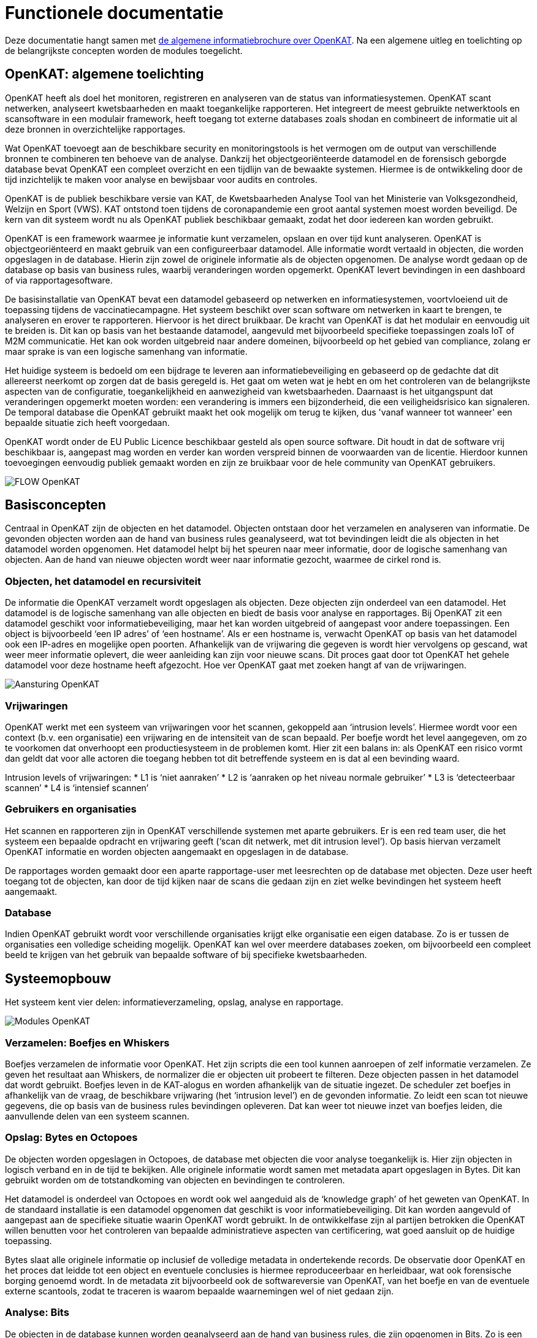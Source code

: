 = Functionele documentatie

Deze documentatie hangt samen met link:general_nl.adoc[de algemene informatiebrochure over OpenKAT]. Na een algemene uitleg en toelichting op de belangrijkste concepten worden de modules toegelicht. 

== OpenKAT: algemene toelichting

OpenKAT heeft als doel het monitoren, registreren en analyseren van de status van informatiesystemen. OpenKAT scant netwerken, analyseert kwetsbaarheden en maakt toegankelijke rapporteren. Het integreert de meest gebruikte netwerktools en scansoftware in een modulair framework, heeft toegang tot externe databases zoals shodan en combineert de informatie uit al deze bronnen in overzichtelijke rapportages. 

Wat OpenKAT toevoegt aan de beschikbare security en monitoringstools is het vermogen om de output van verschillende bronnen te combineren ten behoeve van de analyse. Dankzij het objectgeoriënteerde datamodel en de forensisch geborgde database bevat OpenKAT een compleet overzicht en een tijdlijn van de bewaakte systemen. Hiermee is de ontwikkeling door de tijd inzichtelijk te maken voor analyse en bewijsbaar voor audits en controles. 

OpenKAT is de publiek beschikbare versie van KAT, de Kwetsbaarheden Analyse Tool van het Ministerie van Volksgezondheid, Welzijn en Sport (VWS). KAT ontstond toen tijdens de coronapandemie een groot aantal systemen moest worden beveiligd. De kern van dit systeem wordt nu als OpenKAT publiek beschikbaar gemaakt, zodat het door iedereen kan worden gebruikt.

OpenKAT is een framework waarmee je informatie kunt verzamelen, opslaan en over tijd kunt analyseren. OpenKAT is objectgeoriënteerd en maakt gebruik van een configureer­baar datamodel. Alle informatie wordt vertaald in objecten, die worden opgeslagen in de database. Hierin zijn zowel de originele informatie als de objecten opgenomen. De analyse wordt gedaan op de database op basis van business rules, waarbij veranderingen worden opgemerkt. OpenKAT levert bevindingen in een dashboard of via rapportagesoftware.

De basisinstallatie van OpenKAT bevat een datamodel geba­seerd op netwerken en informatiesystemen, voortvloeiend uit de toepassing tijdens de vaccinatiecampagne. Het systeem beschikt over scan software om netwerken in kaart te brengen, te analyseren en erover te rapporteren. Hiervoor is het direct bruikbaar. De kracht van OpenKAT is dat het modulair en eenvoudig uit te breiden is. Dit kan op basis van het bestaande datamodel, aangevuld met bijvoorbeeld specifieke toepassingen zoals IoT of M2M communicatie. Het kan ook worden uitgebreid naar andere domeinen, bijvoorbeeld op het gebied van complian­ce, zolang er maar sprake is van een logische samenhang van informatie.

Het huidige systeem is bedoeld om een bijdrage te leveren aan informatiebeveiliging en gebaseerd op de gedachte dat dit allereerst neerkomt op zorgen dat de basis geregeld is. Het gaat om weten wat je hebt en om het controleren van de belangrijkste aspecten van de configuratie, toegankelijkheid en aanwezigheid van kwetsbaarheden. Daarnaast is het uitgangspunt dat veranderingen opgemerkt moeten worden: een verandering is immers een bijzonderheid, die een veiligheidsrisico kan signaleren. De temporal database die OpenKAT gebruikt maakt het ook mogelijk om terug te kijken, dus 'vanaf wanneer tot wanneer' een bepaalde situatie zich heeft voorgedaan. 

OpenKAT wordt onder de EU Public Licence beschikbaar gesteld als open source software. Dit houdt in dat de software vrij beschikbaar is, aangepast mag worden en verder kan worden verspreid binnen de voorwaarden van de licentie. Hierdoor kunnen toevoegingen eenvoudig publiek gemaakt worden en zijn ze bruikbaar voor de hele community van OpenKAT gebruikers.

image::https://user-images.githubusercontent.com/76487016/172068834-c18ced23-0fb5-4c34-907e-0b8d5973675f.png[FLOW OpenKAT]

== Basisconcepten

Centraal in OpenKAT zijn de objecten en het datamodel. Objecten ontstaan door het verzamelen en analyseren van informatie. De gevonden objecten worden aan de hand van business rules geanalyseerd, wat tot bevindingen leidt die als objecten in het datamodel worden opgenomen. Het datamodel helpt bij het speuren naar meer informatie, door de logische samenhang van objecten. Aan de hand van nieuwe objecten wordt weer naar informatie gezocht, waarmee de cirkel rond is.

=== Objecten, het datamodel en recursiviteit

De informatie die OpenKAT verzamelt wordt opgeslagen als objecten. Deze objecten zijn onderdeel van een datamodel. Het datamodel is de logische samenhang van alle objecten en biedt de basis voor analyse en rapportages. Bij OpenKAT zit een datamodel geschikt voor informatiebeveiliging, maar het kan worden uitgebreid of aangepast voor andere toepas­singen. Een object is bijvoorbeeld ‘een IP adres’ of ‘een hostname’. Als er een hostname is, verwacht OpenKAT op basis van het datamodel ook een IP-adres en mogelijke open poorten. Afhankelijk van de vrijwaring die gegeven is wordt hier vervolgens op gescand, wat weer meer informatie oplevert, die weer aanleiding kan zijn voor nieuwe scans. Dit proces gaat door tot OpenKAT het gehele datamodel voor deze hostname heeft afge­zocht. Hoe ver OpenKAT gaat met zoeken hangt af van de vrijwaringen.

image::https://user-images.githubusercontent.com/76487016/172068892-d8bb4552-5d4e-42d5-bd94-d1fb1b6d18b7.png[Aansturing OpenKAT]

=== Vrijwaringen

OpenKAT werkt met een systeem van vrijwarin­gen voor het scannen, gekoppeld aan ‘intrusion levels’. Hiermee wordt voor een context (b.v. een organisatie) een vrijwaring en de intensiteit van de scan bepaald. Per boefje wordt het level aangegeven, om zo te voorkomen dat onver­hoopt een productiesysteem in de problemen komt. Hier zit een balans in: als OpenKAT een risico vormt dan geldt dat voor alle actoren die toegang hebben tot dit betreffende systeem en is dat al een bevinding waard.

Intrusion levels of vrijwaringen:
* L1 is ‘niet aanraken’
* L2 is ‘aanraken op het niveau normale gebruiker’
* L3 is ‘detecteerbaar scannen’
* L4 is ‘intensief scannen’

=== Gebruikers en organisaties

Het scannen en rapporteren zijn in OpenKAT verschillende systemen met aparte gebruikers. Er is een red team user, die het systeem een bepaalde opdracht en vrijwaring geeft (‘scan dit netwerk, met dit intrusion level’). Op basis hiervan verzamelt OpenKAT informatie en worden objecten aangemaakt en opgeslagen in de database.

De rapportages worden gemaakt door een aparte rapportage-user met leesrechten op de database met objecten. Deze user heeft toe­gang tot de objecten, kan door de tijd kijken naar de scans die gedaan zijn en ziet welke bevindingen het systeem heeft aangemaakt.

=== Database
Indien OpenKAT gebruikt wordt voor verschil­lende organisaties krijgt elke organisatie een eigen database. Zo is er tussen de organisaties een volledige scheiding mogelijk. OpenKAT kan wel over meerdere databases zoeken, om bijvoorbeeld een compleet beeld te krijgen van het gebruik van bepaalde software of bij specifieke kwetsbaarheden.

== Systeemopbouw

Het systeem kent vier delen: informatieverzameling, opslag, analyse en rapportage.

image::https://user-images.githubusercontent.com/76487016/172068915-d48ba828-2775-42f3-8e39-8788f4873c9a.png[Modules OpenKAT]

=== Verzamelen: Boefjes en Whiskers 

Boefjes verzamelen de informatie voor OpenKAT. Het zijn scripts die een tool kunnen aanroepen of zelf informatie verzamelen. Ze geven het resul­taat aan Whiskers, de normalizer die er objecten uit probeert te filteren. Deze objecten passen in het datamodel dat wordt gebruikt. Boefjes leven in de KAT-alogus en worden afhankelijk van de situatie ingezet. De scheduler zet boefjes in afhankelijk van de vraag, de beschikbare vrijwa­ring (het ‘intrusion level’) en de gevonden infor­matie. Zo leidt een scan tot nieuwe gegevens, die op basis van de business rules bevindingen opleveren. Dat kan weer tot nieuwe inzet van boefjes leiden, die aanvullende delen van een systeem scannen.

=== Opslag: Bytes en Octopoes

De objecten worden opgeslagen in Octopoes, de database met objecten die voor analyse toegankelijk is. Hier zijn objecten in logisch verband en in de tijd te bekijken. Alle originele informatie wordt samen met metadata apart opgeslagen in Bytes. Dit kan gebruikt worden om de totstandkoming van objecten en bevin­dingen te controleren.

Het datamodel is onderdeel van Octopoes en wordt ook wel aangeduid als de ‘knowledge graph’ of het geweten van OpenKAT. In de standaard installatie is een datamodel opgeno­men dat geschikt is voor informatiebeveiliging. Dit kan worden aangevuld of aangepast aan de specifieke situatie waarin OpenKAT wordt gebruikt. In de ontwikkelfase zijn al partijen betrokken die OpenKAT willen benutten voor het controleren van bepaalde administratieve aspecten van certificering, wat goed aansluit op de huidige toepassing.

Bytes slaat alle originele informatie op inclusief de volledige metadata in ondertekende records. De observatie door OpenKAT en het proces dat leidde tot een object en eventuele conclusies is hiermee reproduceerbaar en herleidbaar, wat ook forensische borging genoemd wordt. In de metadata zit bijvoorbeeld ook de softwareversie van OpenKAT, van het boefje en van de eventuele externe scantools, zodat te traceren is waarom bepaalde waarnemingen wel of niet gedaan zijn.

=== Analyse: Bits

De objecten in de database kunnen worden geanalyseerd aan de hand van business rules, die zijn opgenomen in Bits. Zo is een lijst met open poorten die bij een IP adres hoort in de ene situatie prima, maar leidt het in een andere situatie tot een bevinding. Een bevinding bij een bepaald object wordt ook als object in Octopoes opgeslagen, en kan leiden tot meer scans of andere acties. Bits zijn net als Boefjes en Whiskers modulair, aanpasbaar en eenvoudig toe te voegen. Een Bit kan leiden tot nieuwe bevindingen en kan meer Boefjes op pad sturen. Dat wil zeggen dat een bevinding op basis van een business rule kan leiden tot aanvullende scans of acties vanuit OpenKAT.

=== Rapportages

Rapportages kunnen op een paar manieren worden gemaakt. In de standaard installatie van OpenKAT zitten een aantal opties om rapportages te maken:

* Bevindingenrapport met alle bevindingen op basis van de business rules zoals:
** configuraties
** oude software
** ports
** ontbrekende headers
** SSL problemen en certificaten
** SPF en mail configuratie
* Specifieke rapportages:
** DNS rapportage
** Internet.nl (gedeeltelijk)
** SSL report met certificaten
* GraphQL
** Eenvoudige ingang voor zoekopdrachten

== Drie concepten: het datamodel, objecten en vrijwaringen

=== Datamodel: uitwerking

Het datamodel of de knowledge graph beschrijft objecten en hun onderlinge relaties. Het maken van een model is een abstractie van de werkelijkheid. Het model dat bij OpenKAT wordt geleverd is beperkt tot het digitale domein en dan specifiek tot informatiesystemen. Aan de hand hiervan leggen we de werking van OpenKAT uit. Een datamodel kan worden uitgebreid of aangepast, OpenKAT is zo opgebouwd dat het niet uitmaakt welke informatie je verzamelt, als het maar digitaal beschikbaar is. 

In het datamodel zijn objecten omschreven, met de relevante connecties naar andere objecten. Zo kun je uit een hostname een IP adres afleiden, DNS servers etc. Als je een object aantreft verwacht OpenKAT ook alle logisch samenhangende objecten aan te treffen en worden daar boefjes op ingezet. Dus uit een hostname volgt een IP adres, wordt naar DNS servers gezocht en gekeken of er eventueel open poorten zijn. Dit wordt beperkt door de scope van de vrijwaring, die apart wordt toegelicht. 

De omschrijving van een object bevat de primary key, die de objectnaam en de informatie bevat. Het doel is ongeacht de bron steeds hetzelfde object te kunnen maken, zodat je via verschillende routes hetzelfde object kunt maken. Of je een open poort nu via shodan of nmap tegenkomt - de route is compleet anders maar de beschrijving ervan is hetzelfde. 

Een omschrijving van een object in het datamodel, in dit geval een IPPort, ziet er als volgt uit: 

....
class IPPort(OOI):
    object_type: Literal["IPPort"] = "IPPort"

    address: Reference = ReferenceField(IPAddress, max_issue_scan_level=0, max_inherit_scan_level=4)
    protocol: Protocol
    port: conint(gt=0, lt=2 ** 16)
    state: Optional[PortState]

    _natural_key_attrs = ["address", "protocol", "port"]
    _reverse_relation_names = {"address": "ports"}
    _information_value = ["protocol", "port"]
....

Hier is gedefinieerd dat bij een IPPort een IPadress hoort, een Protocol en een PortState. Ook is er aangegeven hoe de scan levels door dit object voortvloeien en zijn de attributen die de primary/natural key opmaken aangegeven: "_natural_key_attrs = ["address", "protocol", "port"]". Over scan levels / vrijwaringen volgt verderop in dit document meer uitleg. 

De PortState die wordt aangeroepen is apart gedefinieerd. Dit kan bij informatie die een heel specifiek karakter heeft zodat je dit kunt omschrijven. 

....
class PortState(Enum):
    OPEN = "open"
    CLOSED = "closed"
    FILTERED = "filtered"
    UNFILTERED = "unfiltered"
    OPEN_FILTERED = "open|filtered"
    CLOSED_FILTERED = "closed|filtered"
....

Het complete model dat bij OpenKAT beschikbaar is kan bekeken worden via de model explorer: https://mispo.es/model-explorer/model-explorer.html. Een grotere versie van een knowledge graph is te vinden op https://system.com/graph, waar een poging gedaan wordt om de volledige wereld te modelleren. Voor toepassing binnen OpenKAT is dit een interessant perspectief, maar vooralsnog te complex.

=== Objecten: uitwerking

Ruwe data uit de boefjes wordt opgeslagen in Bytes, en nieuwe data leidt tot de toepassing van whiskers, de normalizers. Deze analyseren de ruwe data en halen de relevante objecten eruit. Een IPPort kan worden gevonden via de boefjes die de tools nmap of shodan inzetten en wordt op basis van de output van de normalizers opgenomen in Octopoes, de database met objecten.  

Een object bestaat in een context en leidt op basis van het datamodel en de relevante bits, de business rules die voor de analyse worden ingezet, tot nieuwe objecten. Zo wordt een nieuw object in Octopoes geanalyseerd door de bits. Een IPPort met PortState open is in sommige gevallen iets positiefs (de website is bereikbaar), in andere gevallen is het negatief. Afhankelijk van de business rules leidt een open poort tot een bevinding, die ook weer als object in Octopoes wordt opgenomen. 

Het voorbeeld van een IPPort object in Octopoes laat dit zien. Hier zijn het objecttype, de state, primary key en de relevante verwante objecten opgenomen, het object heeft zo de eigen context. Dit leidt wel tot de situatie dat wanneer het model wordt aangepast, het nodig kan zijn om de objecten opnieuw aan te maken op basis van de beschikbare informatie in Bytes.  

....
{
:IPPort/port 443
:object_type "IPPort"
:IPPort/state "open"
:IPPort/primary_key "IPPort|internet|192.168.1.1|tcp|443"
:IPPort/address "IPAddressV4|internet|192.168.1.1"
:IPPort/protocol "tcp"
:xt/id "IPPort|internet|192.168.1.1|tcp|443"
}
....

Een nieuw object leidt via afleiding op basis van het datamodel tot andere objecten en via de bits tot bevindingen. Omdat objecten worden gemaakt op basis van de ruwe data is het mogelijk om deze data bij de introductie van nieuwe boefjes nogmaals te analyseren. Dan ontstaat de situatie dat er meer informatie uit de ruwe data gehaald kan worden dan tot dan toe het geval is. 

Objecten hebben twee tijdlijnen: de eerste is gerelateerd aan de tijd van de observatie, dwz de ruwe data die in Bytes zit. De tweede tijdlijn is het moment waarop het object ontstaat en Octopoes weet dat dit bestaat. Op dit moment ontstaan de bevindingen, en 'weet' degene die OpenKAT bedient dat de situatie zich heeft voorgedaan. Dit maakt het mogelijk om het feit zelf en het moment dat dit in de analyse duidelijk is te scheiden. Het is ook mogelijk om terug in de tijd te gaan: van wanneer tot wanneer bijvoorbeeld een bepaalde IPPort open stond is terug te halen. 

=== Vrijwaringen 

De vrijwaring geeft de scope van het onderzoek dat OpenKAT kan doen. Bij het starten van OpenKAT geef je een object een bepaalde vrijwaring mee voor het uitvoeren van scans. De vrijwaring heeft vier levels, van 1 tot en met 4 toenemend in intensiteit. Het niveau bepaalt de inzet van boefjes, niet alleen voor het object zelf maar ook voor alle afgeleide objecten die ontstaan vanuit het eerste object. 

De directe vrijwaringen komen van een gebruiker die het scan profiel van een object aangeeft. De tweede soort vrijwaringen zijn afgeleid hiervan. In het geval van een IPPort is de vrijwaring gebaseerd op die van de hostname of het IP adres. De vrijwaring wordt overgenomen voor alle elementen dieper in het systeem en gereduceerd voor alle onderdelen waarvan niet vanzelfsprekend is dat deze tot het systeem behoren. Zo wordt voorkomen dat bijvoorbeeld DNS servers waarvoor geen toestemming is ook worden gescand. 

Intrusion levels of vrijwaringen worden in het systeem Scan Profile genoemd. Het niveau bepaalt de mate van indringendheid van een boefje. NMAP is bijvoorbeeld in verschillende boefjes opgenomen, steeds met een andere configuratie die is aangepast aan het vrijwaringsniveau.

* L1 is ‘niet aanraken’
* L2 is ‘aanraken op het niveau normale gebruiker’
* L3 is ‘detecteerbaar scannen’
* L4 is ‘intensief scannen’

Het L1 is voor het bepalen van restrisicos in een netwerk. Er zijn bijvoorbeeld geen rechten om specifieke systemen te scannen, dus er moet op basis van afgeleide informatie worden gewerkt. Shodan is zo'n bron, die gebruikt kan worden als NMAP voor een bepaalde host niet toegestaan is vanuit de omgeving waar OpenKAT draait. De overige levels worden per boefje bepaald: het is een vrij kwalitatieve beoordeling op basis van de impact die een scan heeft op het productieproces. 

Een aanvullende toelichting is hier opgenomen: link:scanlevels[Toelichting scanlevels]

Denkbaar maar nog niet geïmplementeerd is een soort federated OpenKAT installatie waarbij organisaties voor die delen van het netwerk die met elkaar in contact komen en waar binnen de organisatie vrijwaringen voor bestaan de informatie op het niveau van Bytes uitwisselen. Indien er gebruik gemaakt wordt van hetzelfde datamodel is zo informatie uit te wisselen zonder dat OpenKAT op netwerkgedeeltes komt waar dat niet wenselijk is. 

== Modules

De functionaliteit van OpenKAT is te verdelen in vier categorieen: verzamelen, opslaan, analyseren en rapporteren. De onderdelen van OpenKAT worden aan de hand van deze indeling toegelicht. De aansturing van OpenKAT wordt gedaan door de scheduler, die met de verschillende onderdelen communiceert. 

=== Verzamelen: Boefjes en Whiskers

Boefjes verzamelen de informatie voor OpenKAT. Het zijn scripts die een tool kunnen aanroepen of zelf informatie verzamelen. Ze geven het resul­taat aan Whiskers, de normalizer die er objecten uit probeert te filteren. Deze objecten passen in het datamodel dat wordt gebruikt. Boefjes leven in de KAT-alogus en worden afhankelijk van de situatie ingezet. De KAT-alogus is nog niet dynamisch, op dit moment is het een overzicht van boefjes in de betreffende repo die wordt meegenomen bij de start van de Katalogus-API. 

De repo met het volledige overzicht van alle boefjes: https://github.com/minvws/nl-kat-boefjes

De scheduler 'Mula' zet boefjes in afhankelijk van de vraag, de beschikbare vrijwa­ring (het ‘intrusion level’) en de gevonden infor­matie. Zo leidt een scan tot nieuwe gegevens, die op basis van de business rules bevindingen opleveren. Dat kan weer tot nieuwe inzet van boefjes leiden, die aanvullende delen van een systeem scannen.

==== Voorbeeld: het boefje voor shodan

Een boefje is opgebouwd uit een basisset aan bestanden en code. Het boefje dat shodan aanroept kan als voorbeeld dienen en omvat de volgende bestanden. 

* __init.py__, dat leeg blijft, 
* boefje.py, met de normalizers en de objecten in het datamodel,
* cover.png, met een bijpassende kattenfoto ten behoeve van de KAT-alogus
* description.md, eenvoudige documentatie van het boefje
* main.py, het eigenlijke boefje
* normalize.py, de normalizer (whiskers)
* requirements.txt, met de benodigdheden voor dit boefje

===== boefje.py 

boefje.py is de definitie van het boefje, met de positie in het datamodel, de bijbehorende normzalizer, de objecten en de bevindingen die de combinatie van boefje en normalizer kan aanleveren. 

De objecten die bij dit boefje horen zijn IPAddressV4, IPAddressV6, Finding, CVEFindingType. Dit boefje consumeert IP-adressen en produceert findings over de open poorten, aangevuld met de informatie over deze poorten.

....
from Octopoes.models.types import IPAddressV4, IPAddressV6, IPPort, Finding, CVEFindingType

from boefjes.models import Boefje, Normalizer

Shodan = Boefje(
    id="shodan",
    name="Shodan",
    description=(
        "Use Shodan to find open ports with vulnerabilities that are found on that port"
    ),
    consumes={"IPAddressV4", "IPAddressV6"},
    produces={"IPPort", "Finding", "CVEFindingType"},
)


BOEFJES = [Shodan]
NORMALIZERS = [
    Normalizer(
        name="kat_shodan_normalize",
        module="kat_shodan.normalize",
        consumes=[Shodan.id],
        produces=Shodan.produces,
    )
]
....


==== main.py 

Het boefje zelf pakt de shodan api, geeft daar een IP adres aan en accepteert de output. Deze output gaat naar Bytes en wordt door de normalizer geanalyseerd. 

....
import json
from typing import Tuple, Union

import shodan

from config import settings
from job import BoefjeMeta


def run(boefje_meta: BoefjeMeta) -> Tuple[BoefjeMeta, Union[bytes, str]]:

    api = shodan.Shodan(settings.shodan_api)
    input_ = boefje_meta.arguments["input"]
    ip = input_["address"]
    results = api.host(ip)

    return boefje_meta, json.dumps(results)
....

===== normalizer.py

De normalizer importeert de informatie uit Bytes. Hier worden de objecten IPPort, Protocol en PortState toegevoegd. Deze objecten gaan samen met de Findings en CVEFindingType naar Octopoes. Shodan levert zelf findings mee dus die kunnen direct als objecten worden meegegeven aan Octopoes. 

....
import json
from typing import Iterator, Union

from Octopoes.models import OOI, Reference
from Octopoes.models.ooi.findings import CVEFindingType, Finding
from Octopoes.models.ooi.network import IPPort, Protocol, PortState

from job import NormalizerMeta


def run(normalizer_meta: NormalizerMeta, raw: Union[bytes, str]) -> Iterator[OOI]:
    results = json.loads(raw)
    ooi = Reference.from_str(normalizer_meta.boefje_meta.input_ooi)

    for scan in results["data"]:
        port_nr = scan["port"]
        transport = scan["transport"]

        ip_port = IPPort(
            address=ooi,
            protocol=Protocol(transport),
            port=int(port_nr),
            state=PortState("open"),
        )
        yield ip_port

        if "vulns" in scan:
            for cve, _ in scan["vulns"].items():
                ft = CVEFindingType(id=cve)
                f = Finding(finding_type=ft.reference, ooi=ip_port.reference)
                yield ft
                yield f
....

==== Schedulers: de motor achter OpenKAT

Het verzamelen van informatie in OpenKAT wordt aangestuurd door Mula, de scheduler. Er zijn twee schedulers in actie, een die bepaalt wanneer er boefjes draaien en een die normalizers inzet. Hierbij zijn een aantal cycli van toepassing: 

* Inzet boefjes op basis van nieuwe objecten in Octopoes, leidt tot input voor Bytes
* Inzet normalizers op basis van nieuwe informatie in Bytes, leidt tot objecten
* Bits (business rules) werken als state machine op basis van nieuwe objecten, leidt tot objecten
* Inzet boefjes op basis van tijd (herhaling van scans)

Hiernaast is het mogelijk om vanuit de user interface direct een boefje af te vuren op een bepaald object. De scheduler geeft hieraan de hoogste prioriteit. De loadbalancing die de scheduler doet voorkomt dat er een enorme vloedgolf van scans over een systeem heen rolt als OpenKAT eenmaal een vrijwaring heeft. Prioriteit krijgt de handmatige invoer, daarna de boefjes op basis van nieuwe objecten en daarna de boefjes die worden ingezet om eerder gedane scans te herhalen. 

Als er een hostname wordt ingevoerd in OpenKAT leidt dat via de inzet van een boefje en een DNS record tot een IP adress in Octopoes, waarop de scheduler voor de boefjes zoekt naar een passend boefje, gekoppeld aan de beschikbare vrijwaring. De inzet van het boefje voor shodan uit het voorbeeld leidt weer tot een overzicht met IPPorts, met de specifieke PortState en eventuele bevindingen. Op basis hiervan kunnen boefjes worden ingezet die nagaan welke services er draaien, welke softwareversie etc. 

Nog niet geïmplementeerd maar wel interessant is het scannen op basis van bevindingen, waarbij objecten die regelmatig tot nieuwe bevindingen leiden vaker worden gescand. Deze functionaliteit wordt relevanter als je grotere systemen gaat scannen en kan als een vorm van loadbalancing of 'mixed scanning' gebruikt worden. Hierbij wordt een algemeen overzicht van het systeem gemaakt, waarna specifieke scans worden ingezet. 

De scheduler die de normalizer aanstuurt reageert op nieuwe bestanden in Bytes. Op basis hiervan worden normalizers ingezet die aansluiten bij het mime-type dat ze kunnen verwerken. Op dit moment zijn de normalizers in het boefje gedefinieerd, het is echter de bedoeling dit volledig los te koppelen. Afhankelijk van de output van de normalizer gaat de informatie naar Octopoes of wordt deze door andere normalizers verder bewerkt. Zo is de normalizer die een .zip bestand uitpakt een tussenstap op weg naar de inzet van andere normalizers, die uit de individuele bestanden weer objecten kunnen halen. 

De repo met Mula: https://github.com/minvws/nl-kat-mula

=== Opslag

OpenKAT kent twee databases voor gegevensopslag: Bytes voor de ruwe data en Octopoes voor de objecten. De data die de boefjes aanleveren wordt in Bytes opgeslagen en voorzien van een hash met een timestamp van een externe signing service. Octopoes is een XTDB, een objectgeorienteerd databaseformaat dat aansluit op de object- en modelmatige werkwijze in OpenKAT. 

==== Bytes: opslag ruw data

Alle ruwe data uit OpenKAT wordt via een API opgeslagen in Bytes, gelabeld met een mime-type en gesigned. De signing levert een forensische borging op die de data in OpenKAT meerwaarde geeft als bewijsmateriaal.

Op basis van de data en de metadata wordt een hash gemaakt, die bij een externe service van een timestamp wordt voorzien. Er wordt op dit moment gewerkt aan een onafhankelijke signing service voor de overheid, maar het is ook mogelijk om andere externe dienstverleners te gebruiken. Dit is een env variable van Bytes en kan per install gewijzigd worden. Zolang de partij die OpenKAT draait geen invloed heeft op de server die de timestamp geeft is er genoeg basis voor de borging. 

De labelling van alle ruwe data aan de hand van mime-types maakt het herkenbaar voor de scheduler, die hiermee normalizers kan inzetten. De mime-types en normalizers zijn nu gekoppeld aan een boefje, zodat de herkenbaarheid eenvoudig is. Het is niet geïmplementeerd, maar het idee is om dit volledig te scheiden en zo nog meer flexibiliteit in de datastroom te brengen. De verbinding tussen normalizer en boefje is nu hardcoded in het boefje, maar kan dan volledig via het mime-type verlopen. 

De repo met Bytes: https://github.com/minvws/nl-kat-bytes

==== Octopoes 

Octopoes is een XTDB, een objectgeorienteerd databaseformaat dat aansluit op de object- en modelmatige werkwijze in OpenKAT. Het is de combinatie van het datamodel met alle objecten zoals hierboven beschreven. De Octopoes API zorgt voor alle communicatie met de database. 

Elk object in Octopoes heeft zijn basis in observaties die zijn opgeslagen in Bytes of is hiervan afgeleid op basis van business rules. Waar Bytes de eigenlijke informatie bevat is Octopoes een overzicht van objecten die hieruit zijn geselecteerd, en beperkt tot objecten die in het datamodel passen. Elk object in de database heeft een levensduur en een tijdstip van ontstaan, het is een 'bitemporal' database. Daarnaast is er informatie over de observatie die aan het object ten grondslag ligt. Via de API van Octopoes of via de front end is het mogelijk om bij een object alle bewijsstukken op te vragen. 

Als het datamodel wordt aangepast is het mogelijk om Bytes opnieuw te raadplegen en de objecten aan te vullen. Zo is het ook mogelijk om nieuwe analyses te doen op oudere data, als bijvoorbeeld een nieuwe kwetsbaarheid aan het licht komt. 

De repo met Octopoes: https://github.com/minvws/nl-kat-Octopoes

De werking van Octopoes en de Octopoes API wordt hier nader toegelicht: 
https://github.com/minvws/nl-kat-Octopoes/blob/main/README.md

Meer informatie over de XTDB: 
https://docs.xtdb.com/concepts/what-is-xtdb/

Achtergrond over de knowledge graph:
https://en.wikipedia.org/wiki/Key%E2%80%93value_database
https://en.wikipedia.org/wiki/Graph_database
https://system.com/graph

== Analyse 

OpenKAT kent voor de analyse van de verzamelde objecten een modulaire opbouw met business rules. Deze zijn opgenomen in bits, die zelf beschrijven welke input ze nodig hebben. Zijn er nieuwe objecten die aan deze input voldoen dan worden de betreffende bits toegepast. Bits kunnen ook gebruik maken van een externe knowledge base, bijvoorbeeld een lijst met CVE's. Als deze lijst wijzigt worden de bits opnieuw toegepast. 

Bits draaien als state machine direct na het ontstaan van nieuwe objecten. Ze worden nu geladen bij het opstarten van de Octopoes API. Deze kijkt naar de objecten en matcht ze met de bits. Een nieuw object leidt tot een check op de lijst met bits. Nog niet geïmplementeerd is een model waarin ook het toevoegen van bits dynamisch is, dus waarin tijdens het functioneren van OpenKAT bits kunnen worden toegevoegd. 

Voor de ontwikkeling van een bit is kennis van het datamodel en de werkelijkheid achter het model nodig. Bij het analyseren van complexe vraagstukken geldt net als bij de toepassing van boefjes en normalizers het belang van het opknippen van het vraagstuk in kleinere stapjes, zodanig dat elk bitje een stukje analyseert. 

De structuur en opbouw van een bit wordt duidelijk aan de hand van een voorbeeld, in dit geval de bit voor het object IPPort, aansluitend bij de eerdere voorbeelden. De bit die voor de analyse van openstaande poorten gebruikt wordt bestaat uit drie bestanden: 

* __init.py__, een leeg bestand
* bit.py, dat de structuur definieert
* port_classification.py, dat de business rules bevat

Bit.py geeft de structuur van de bit, met de input en de business rules waartegen wordt getoetst. Een voorbeeld is hieronder opgenomen. De bit accepteert input die hoort bij de objecten IPPort en IPAddress. Vervolgens wordt de module port_classification aangeroepen, waar de business rules in staan.

....
from bits.definitions import BitParameterDefinition, BitDefinition
from Octopoes.models.ooi.network import IPPort, IPAddress

BIT = BitDefinition(
    id="port-classification",
    consumes=IPPort,
    parameters=[],
    module="bits.port_classification.port_classification",
)
....

De business rules zijn opgenomen in de module port_classification, in het bestand port_classification.py. Deze bit pakt het object IPPort en levert de objecten KATFindingType en Finding. De business rules onderscheiden in dit geval drie typen poorten: de COMMON_TCP_PORTS die open mogen staan, SA_PORTS die voor beheersdoeleinden zijn en dicht horen te staan en DB_PORTS die op de aanwezigheid van bepaalde databases wijzen en dicht horen te staan. 

De specificatie voor een bit is ruim, maar beperkt door het datamodel. Boefjes halen extern informatie op, bits kijken alleen naar de objecten in Octopoes. Aan de hand van de analyse van de informatie kunnen vervolgens nieuwe objecten worden aangemaakt, zoals de KATFindingTypes die weer corresponderen met een reeks aan specifieke meldingen in OpenKAT. De lijst hiervoor is te vinden op YXZ LIJST TOEVOEGEN. 

....
from typing import List, Iterator

from Octopoes.models import OOI
from Octopoes.models.ooi.findings import KATFindingType, Finding
from Octopoes.models.ooi.network import IPPort

COMMON_TCP_PORTS = [25, 53, 110, 143, 993, 995, 80, 443]
SA_PORTS = [21, 22, 23, 3389, 5900]
DB_PORTS = [1433, 1434, 3050, 3306, 5432]


def run(
    input_ooi: IPPort,
    additional_oois: List,
) -> Iterator[OOI]:

    port = input_ooi.port
    if port in SA_PORTS:
        open_sa_port = KATFindingType(id="KAT-560")
        yield open_sa_port
        yield Finding(
            finding_type=open_sa_port.reference,
            ooi=input_ooi.reference,
            description=f"Port {port} is a system administrator port and should not be open.",
        )

    if port in DB_PORTS:
        ft = KATFindingType(id="KAT-561")
        yield ft
        yield Finding(
            finding_type=ft.reference,
            ooi=input_ooi.reference,
            description=f"Port {port} is a database port and should not be open.",
        )

    if port not in COMMON_TCP_PORTS and port not in SA_PORTS and port not in DB_PORTS:
        kat = KATFindingType(id="KAT-562")
        yield kat
        yield Finding(
            finding_type=kat.reference,
            ooi=input_ooi.reference,
            description=f"Port {port} is not a common port and should possibly not be open.",
        )
....

Bits kunnen patronen herkennen en daaruit objecten afleiden. De Bit voor internet.nl kan zo uit een serie objecten afleiden of een bepaalde site aan de eisen van internet.nl voldoet of niet. Deze bit haalt uit een reeks items de findings op en trekt op basis daarvan conclusies. De analyse die hieraan ten grondslag ligt wordt opgebouwd uit kleine stappen, die in OpenKAT een aantal keer rondgaan voordat er genoeg informatie beschikbaar is om de juiste conclusies te trekken. 

....
from bits.definitions import BitParameterDefinition, BitDefinition
from Octopoes.models.ooi.dns.zone import Hostname
from Octopoes.models.ooi.findings import Finding
from Octopoes.models.ooi.web import Website

BIT = BitDefinition(
    id="internet-nl",
    consumes=Hostname,
    parameters=[
        BitParameterDefinition(ooi_type=Finding, relation_path="ooi"),  # findings on hostnames
        BitParameterDefinition(ooi_type=Finding, relation_path="ooi.website.hostname"),  # findings on resources
        BitParameterDefinition(ooi_type=Finding, relation_path="ooi.resource.website.hostname"),  # findings on headers
        BitParameterDefinition(ooi_type=Finding, relation_path="ooi.hostname"),  # findings on websites
        BitParameterDefinition(ooi_type=Finding, relation_path="ooi.netloc"),  # findings on weburls
        BitParameterDefinition(ooi_type=Website, relation_path="hostname"),  # only websites have to comply
    ],
    module="bits.internetnl.internetnl",
)
....

Een compleet overzicht van beschikbare bits is te vinden in de repo van Octopoes onder bits (directe link naar de develop branch): 

https://github.com/minvws/nl-kat-Octopoes/tree/main/bits

== Rapportage

OpenKAT biedt een front end met rapportagemogelijkheden. De gedane tests en bevindingen kunnen worden weergegeven en er is een eenvoudige download optie voor een PDF met een bevindingenrapport.


